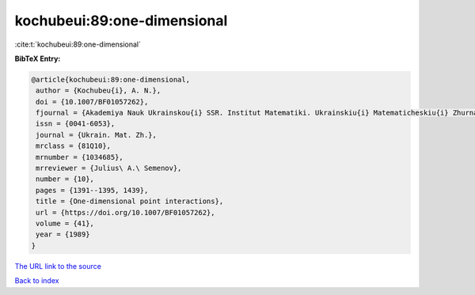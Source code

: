 kochubeui:89:one-dimensional
============================

:cite:t:`kochubeui:89:one-dimensional`

**BibTeX Entry:**

.. code-block:: bibtex

   @article{kochubeui:89:one-dimensional,
    author = {Kochubeu{i}, A. N.},
    doi = {10.1007/BF01057262},
    fjournal = {Akademiya Nauk Ukrainskou{i} SSR. Institut Matematiki. Ukrainskiu{i} Matematicheskiu{i} Zhurnal},
    issn = {0041-6053},
    journal = {Ukrain. Mat. Zh.},
    mrclass = {81Q10},
    mrnumber = {1034685},
    mrreviewer = {Julius\ A.\ Semenov},
    number = {10},
    pages = {1391--1395, 1439},
    title = {One-dimensional point interactions},
    url = {https://doi.org/10.1007/BF01057262},
    volume = {41},
    year = {1989}
   }
`The URL link to the source <ttps://doi.org/10.1007/BF01057262}>`_


`Back to index <../By-Cite-Keys.html>`_
